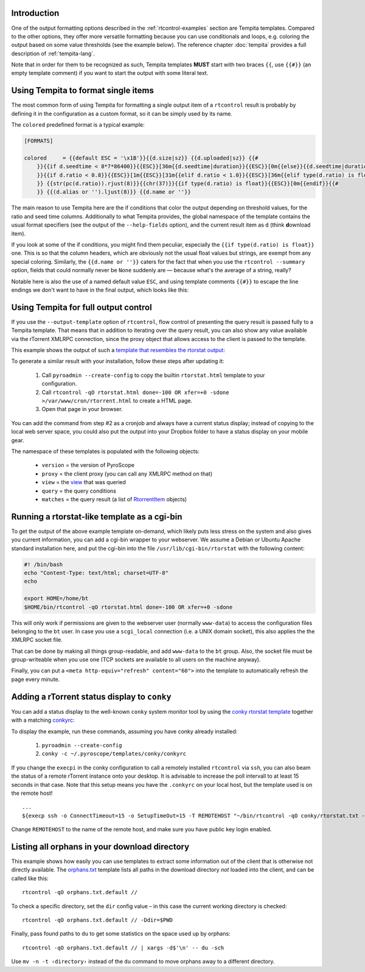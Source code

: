 .. included from usage.rst

Introduction
^^^^^^^^^^^^

One of the output formatting options described in the :ref:`rtcontrol-examples`
section are Tempita templates. Compared to the other options, they offer
more versatile formatting because you can use conditionals and loops,
e.g. coloring the output based on some value thresholds (see the example
below). The reference chapter :doc:`tempita` provides a full description of :ref:`tempita-lang`.

Note that in order for them to be recognized as such, Tempita templates
**MUST** start with two braces ``{{``, use ``{{#}}`` (an empty template
comment) if you want to start the output with some literal text.


Using Tempita to format single items
^^^^^^^^^^^^^^^^^^^^^^^^^^^^^^^^^^^^

The most common form of using Tempita for formatting a single output
item of a ``rtcontrol`` result is probably by defining it in the
configuration as a custom format, so it can be simply used by its name.

The ``colored`` predefined format is a typical example:

.. code-block:: ini

    [FORMATS]

    colored     = {{default ESC = '\x1B'}}{{d.size|sz}} {{d.uploaded|sz}} {{#
        }}{{if d.seedtime < 8*7*86400}}{{ESC}}[36m{{d.seedtime|duration}}{{ESC}}[0m{{else}}{{d.seedtime|duration}}{{endif}}{{#
        }}{{if d.ratio < 0.8}}{{ESC}}[1m{{ESC}}[31m{{elif d.ratio < 1.0}}{{ESC}}[36m{{elif type(d.ratio) is float}}{{ESC}}[32m{{endif}}{{#
        }} {{str(pc(d.ratio)).rjust(8)}}{{chr(37)}}{{if type(d.ratio) is float}}{{ESC}}[0m{{endif}}{{#
        }} {{(d.alias or '').ljust(8)}} {{d.name or ''}}

The main reason to use Tempita here are the if conditions that color the
output depending on threshold values, for the ratio and seed time
columns. Additionally to what Tempita provides, the global namespace of
the template contains the usual format specifiers (see the output of the
``--help-fields`` option), and the current result item as ``d`` (think
**d**\ ownload item).

If you look at some of the if conditions, you might find them peculiar,
especially the ``{{if type(d.ratio) is float}}`` one. This is so that
the column headers, which are obviously not the usual float values but
strings, are exempt from any special coloring. Similarly, the
``{{d.name or ''}}`` caters for the fact that when you use the
``rtcontrol --summary`` option, fields that could normally never
be ``None`` suddenly are — because what's the average of a string,
really?

Notable here is also the use of a named default value ``ESC``, and using
template comments ``{{#}}`` to escape the line endings we don't want to
have in the final output, which looks like this:

.. image:: examples/rtcontrol-colors.png
    :alt: rtcontrol coloured output example


Using Tempita for full output control
^^^^^^^^^^^^^^^^^^^^^^^^^^^^^^^^^^^^^

If you use the ``--output-template`` option of ``rtcontrol``, flow
control of presenting the query result is passed fully to a Tempita
template. That means that in addition to iterating over the query
result, you can also show any value available via the rTorrent XMLRPC
connection, since the proxy object that allows access to the client is
passed to the template.

This example shows the output of such a
`template that resembles the rtorstat output <rtorstat.html>`_:

.. image:: examples/rtorstat.png

To generate a similar result with your installation, follow these steps
after updating it:

    #. Call ``pyroadmin --create-config`` to copy the
       builtin ``rtorstat.html`` template to your configuration.
    #. Call ``rtcontrol -qO rtorstat.html done=-100 OR xfer=+0 -sdone >/var/www/cron/rtorrent.html``
       to create a HTML page.
    #. Open that page in your browser.

You can add the command from step #2 as a cronjob and always have a
current status display; instead of copying to the local web server
space, you could also put the output into your Dropbox folder to have a
status display on your mobile gear.

The namespace of these templates is populated with the following
objects:

    * ``version`` = the version of PyroScope
    * ``proxy`` = the client proxy (you can call any XMLRPC method on that)
    * ``view`` = the `view <http://packages.python.org/pyrocore/apidocs/pyrocore.torrent.engine.TorrentView-class.html>`_
      that was queried
    * ``query`` = the query conditions
    * ``matches`` = the query result (a list of
      `RtorrentItem <http://packages.python.org/pyrocore/apidocs/pyrocore.torrent.rtorrent.RtorrentItem-class.html>`_ objects)


Running a rtorstat-like template as a cgi-bin
^^^^^^^^^^^^^^^^^^^^^^^^^^^^^^^^^^^^^^^^^^^^^

To get the output of the above example template on-demand, which likely
puts less stress on the system and also gives you current information,
you can add a cgi-bin wrapper to your webserver. We assume a Debian or
Ubuntu Apache standard installation here, and put the cgi-bin into the
file ``/usr/lib/cgi-bin/rtorstat`` with the following content:

.. code-block:: bash

    #! /bin/bash
    echo "Content-Type: text/html; charset=UTF-8"
    echo

    export HOME=/home/bt
    $HOME/bin/rtcontrol -qO rtorstat.html done=-100 OR xfer=+0 -sdone

This will only work if permissions are given to the webserver user (normally
``www-data``) to access the configuration files belonging to the ``bt`` user.
In case you use a ``scgi_local`` connection (i.e. a UNIX domain socket),
this also applies the the XMLRPC socket file.

That can be done by making all things group-readable, and add
``www-data`` to the ``bt`` group. Also, the socket file must be
group-writeable when you use one (TCP sockets are available to all users
on the machine anyway).

Finally, you can put a ``<meta http-equiv="refresh" content="60">`` into
the template to automatically refresh the page every minute.


Adding a rTorrent status display to ``conky``
^^^^^^^^^^^^^^^^^^^^^^^^^^^^^^^^^^^^^^^^^^^^^

You can add a status display to the well-known ``conky`` system monitor
tool by using the `conky rtorstat template`_ together with a matching `conkyrc`_:

.. image:: examples/conky-rtorstat.png

To display the example, run these commands, assuming you have conky
already installed:

    #. ``pyroadmin --create-config``
    #. ``conky -c ~/.pyroscope/templates/conky/conkyrc``

If you change the ``execpi`` in the conky configuration to call a
remotely installed ``rtcontrol`` via ``ssh``, you can also beam the
status of a remote rTorrent instance onto your desktop. It is advisable
to increase the poll intervall to at least 15 seconds in that case. Note
that this setup means you have the ``.conkyrc`` on your local host, but
the template used is on the remote host!

::

    ...
    ${execp ssh -o ConnectTimeout=15 -o SetupTimeOut=15 -T REMOTEHOST "~/bin/rtcontrol -qO conky/rtorstat.txt --from-view incomplete is_open=yes is_ignored=no"}

Change ``REMOTEHOST`` to the name of the remote host, and make sure you
have public key login enabled.


.. _orphans:

Listing all orphans in your download directory
^^^^^^^^^^^^^^^^^^^^^^^^^^^^^^^^^^^^^^^^^^^^^^

This example shows how easily you can use templates to extract some
information out of the client that is otherwise not directly available.
The `orphans.txt`_ template lists all paths in the download directory
*not* loaded into the client, and can be called like this::

    rtcontrol -qO orphans.txt.default //

To check a specific directory, set the ``dir`` config value
– in this case the current working directory is checked::

    rtcontrol -qO orphans.txt.default // -Ddir=$PWD

Finally, pass found paths to ``du`` to get some statistics on the space used up by orphans::

    rtcontrol -qO orphans.txt.default // | xargs -d$'\n' -- du -sch

Use ``mv -n -t ‹directory›`` instead of the ``du`` command to move orphans away to a different directory.


.. _orphans.txt: https://github.com/pyroscope/pyrocore/blob/master/src/pyrocore/data/config/templates/orphans.txt
.. _conkyrc: https://github.com/pyroscope/pyrocore/blob/master/src/pyrocore/data/config/templates/conky/conkyrc
.. _conky rtorstat template: https://github.com/pyroscope/pyrocore/blob/master/src/pyrocore/data/config/templates/conky/rtorstat.txt
.. _rtorstat.html: https://github.com/pyroscope/pyrocore/blob/master/src/pyrocore/data/config/templates/rtorstat.html
